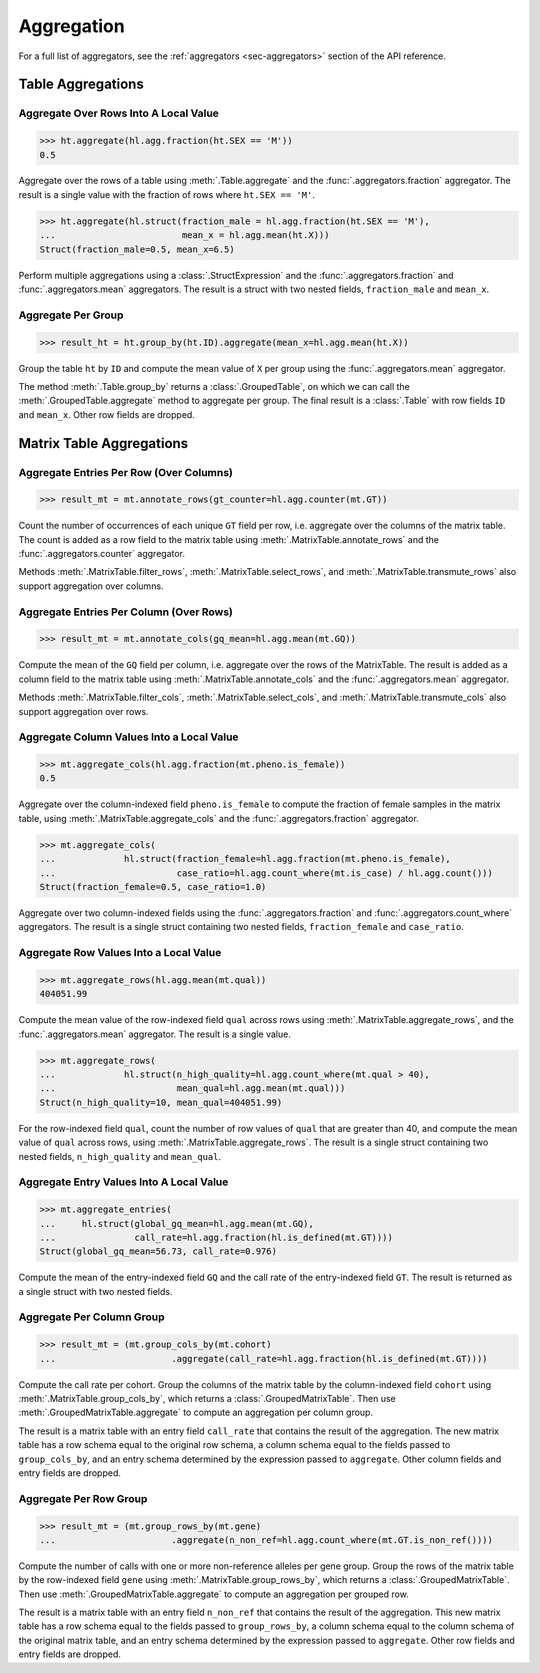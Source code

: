 Aggregation
===========

For a full list of aggregators, see the :ref:`aggregators <sec-aggregators>`
section of the API reference.

Table Aggregations
------------------

Aggregate Over Rows Into A Local Value
~~~~~~~~~~~~~~~~~~~~~~~~~~~~~~~~~~~~~~

>>> ht.aggregate(hl.agg.fraction(ht.SEX == 'M'))
0.5

Aggregate over the rows of a table using :meth:`.Table.aggregate` and the
:func:`.aggregators.fraction` aggregator. The result is a single value with the
fraction of rows where ``ht.SEX == 'M'``.

>>> ht.aggregate(hl.struct(fraction_male = hl.agg.fraction(ht.SEX == 'M'),
...                        mean_x = hl.agg.mean(ht.X)))
Struct(fraction_male=0.5, mean_x=6.5)

Perform multiple aggregations using a :class:`.StructExpression` and the
:func:`.aggregators.fraction` and :func:`.aggregators.mean` aggregators. The
result is a struct with two nested fields, ``fraction_male`` and
``mean_x``.

Aggregate Per Group
~~~~~~~~~~~~~~~~~~~

>>> result_ht = ht.group_by(ht.ID).aggregate(mean_x=hl.agg.mean(ht.X))

Group the table ``ht`` by ``ID`` and compute the mean value of ``X`` per group
using the :func:`.aggregators.mean` aggregator.

The method :meth:`.Table.group_by` returns a :class:`.GroupedTable`, on which
we can call the :meth:`.GroupedTable.aggregate` method to aggregate per group.
The final result is a :class:`.Table` with row fields ``ID`` and ``mean_x``.
Other row fields are dropped.

Matrix Table Aggregations
-------------------------

Aggregate Entries Per Row (Over Columns)
~~~~~~~~~~~~~~~~~~~~~~~~~~~~~~~~~~~~~~~~

>>> result_mt = mt.annotate_rows(gt_counter=hl.agg.counter(mt.GT))

Count the number of occurrences of each unique ``GT`` field per row, i.e.
aggregate over the columns of the matrix table. The count is added as a
row field to the matrix table using :meth:`.MatrixTable.annotate_rows` and
the :func:`.aggregators.counter` aggregator.

Methods :meth:`.MatrixTable.filter_rows`, :meth:`.MatrixTable.select_rows`,
and :meth:`.MatrixTable.transmute_rows` also support aggregation over columns.


Aggregate Entries Per Column (Over Rows)
~~~~~~~~~~~~~~~~~~~~~~~~~~~~~~~~~~~~~~~~

>>> result_mt = mt.annotate_cols(gq_mean=hl.agg.mean(mt.GQ))

Compute the mean of the ``GQ`` field per column, i.e. aggregate over the rows
of the MatrixTable. The result is added as a column field to the matrix table
using :meth:`.MatrixTable.annotate_cols` and the :func:`.aggregators.mean`
aggregator.

Methods :meth:`.MatrixTable.filter_cols`, :meth:`.MatrixTable.select_cols`,
and :meth:`.MatrixTable.transmute_cols` also support aggregation over rows.

Aggregate Column Values Into a Local Value
~~~~~~~~~~~~~~~~~~~~~~~~~~~~~~~~~~~~~~~~~~

>>> mt.aggregate_cols(hl.agg.fraction(mt.pheno.is_female))
0.5

Aggregate over the column-indexed field ``pheno.is_female`` to compute the
fraction of female samples in the matrix table, using
:meth:`.MatrixTable.aggregate_cols` and the :func:`.aggregators.fraction`
aggregator.

>>> mt.aggregate_cols(
...             hl.struct(fraction_female=hl.agg.fraction(mt.pheno.is_female),
...                       case_ratio=hl.agg.count_where(mt.is_case) / hl.agg.count()))
Struct(fraction_female=0.5, case_ratio=1.0)

Aggregate over two column-indexed fields using the :func:`.aggregators.fraction`
and :func:`.aggregators.count_where` aggregators. The result is a single struct
containing two nested fields, ``fraction_female`` and ``case_ratio``.


Aggregate Row Values Into a Local Value
~~~~~~~~~~~~~~~~~~~~~~~~~~~~~~~~~~~~~~~

>>> mt.aggregate_rows(hl.agg.mean(mt.qual))
404051.99

Compute the mean value of the row-indexed field ``qual`` across rows using
:meth:`.MatrixTable.aggregate_rows`, and the :func:`.aggregators.mean`
aggregator. The result is a single value.

>>> mt.aggregate_rows(
...             hl.struct(n_high_quality=hl.agg.count_where(mt.qual > 40),
...                       mean_qual=hl.agg.mean(mt.qual)))
Struct(n_high_quality=10, mean_qual=404051.99)

For the row-indexed field ``qual``, count the number of row values of ``qual``
that are greater than 40, and compute the mean value of ``qual`` across rows,
using :meth:`.MatrixTable.aggregate_rows`. The result is a single struct
containing two nested fields, ``n_high_quality`` and ``mean_qual``.

Aggregate Entry Values Into A Local Value
~~~~~~~~~~~~~~~~~~~~~~~~~~~~~~~~~~~~~~~~~

>>> mt.aggregate_entries(
...     hl.struct(global_gq_mean=hl.agg.mean(mt.GQ),
...               call_rate=hl.agg.fraction(hl.is_defined(mt.GT))))
Struct(global_gq_mean=56.73, call_rate=0.976)

Compute the mean of the entry-indexed field ``GQ`` and the call rate of
the entry-indexed field ``GT``. The result is returned as a single struct with
two nested fields.

Aggregate Per Column Group
~~~~~~~~~~~~~~~~~~~~~~~~~~

>>> result_mt = (mt.group_cols_by(mt.cohort)
...                      .aggregate(call_rate=hl.agg.fraction(hl.is_defined(mt.GT))))

Compute the call rate per cohort. Group the columns of the matrix table by
the column-indexed field ``cohort`` using :meth:`.MatrixTable.group_cols_by`,
which returns a :class:`.GroupedMatrixTable`. Then use
:meth:`.GroupedMatrixTable.aggregate` to compute an aggregation per column
group.

The result is a matrix table with an entry field ``call_rate`` that contains
the result of the aggregation. The new matrix table has a row schema equal
to the original row schema, a column schema equal to the fields passed to
``group_cols_by``, and an entry schema determined by the expression passed to
``aggregate``. Other column fields and entry fields are dropped.

Aggregate Per Row Group
~~~~~~~~~~~~~~~~~~~~~~~

>>> result_mt = (mt.group_rows_by(mt.gene)
...                      .aggregate(n_non_ref=hl.agg.count_where(mt.GT.is_non_ref())))

Compute the number of calls with one or more non-reference alleles per
gene group. Group the rows of the matrix table by the row-indexed field ``gene``
using :meth:`.MatrixTable.group_rows_by`, which returns a
:class:`.GroupedMatrixTable`. Then use :meth:`.GroupedMatrixTable.aggregate`
to compute an aggregation per grouped row.

The result is a matrix table with an entry field ``n_non_ref`` that contains
the result of the aggregation. This new matrix table has a row schema
equal to the fields passed to ``group_rows_by``, a column schema equal to the
column schema of the original matrix table, and an entry schema determined
by the expression passed to ``aggregate``. Other row fields and entry fields
are dropped.



